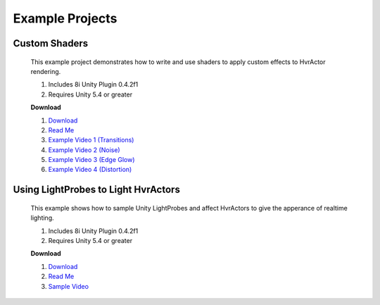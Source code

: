 Example Projects
==============

Custom Shaders
--------------

    This example project demonstrates how to write and use shaders to apply custom effects to HvrActor rendering.

    1. Includes 8i Unity Plugin 0.4.2f1
    2. Requires Unity 5.4 or greater

    **Download**

    1. `Download <https://drive.google.com/open?id=0B2RPRDuZy4rISVFVM253cG9odjg>`_
    2. `Read Me <https://drive.google.com/open?id=1lGia0kZzwEkFo7R3-UTDUVvRixZRcjd7fNzDRz6bjCA>`_
    3. `Example Video 1 (Transitions) <https://drive.google.com/open?id=0B2RPRDuZy4rIM2NGVnZGaXJtV1E>`_
    4. `Example Video 2 (Noise) <https://drive.google.com/open?id=0B2RPRDuZy4rIVXZtWm1aY1BXMEU>`_
    5. `Example Video 3 (Edge Glow) <https://drive.google.com/open?id=0B2RPRDuZy4rIVEc2Y2hfUEZVckU>`_
    6. `Example Video 4 (Distortion) <https://drive.google.com/open?id=0B2RPRDuZy4rIenBlYXkyZExIUFU>`_

Using LightProbes to Light HvrActors
------------------------------------

    This example shows how to sample Unity LightProbes and affect HvrActors to give the apperance of realtime lighting.

    1.  Includes 8i Unity Plugin 0.4.2f1
    2.  Requires Unity 5.4 or greater

    **Download**
    
    1. `Download <https://drive.google.com/open?id=0B2RPRDuZy4rIUElNalFTejhZcUE>`_
    2. `Read Me <https://drive.google.com/open?id=14ux9DkmOJ5JlM4klpg3TrTTQImnR1f93lGOWWk07_xM>`_
    3. `Sample Video <https://drive.google.com/open?id=0B2RPRDuZy4rIMnVoNU5WY1dpQlE>`_